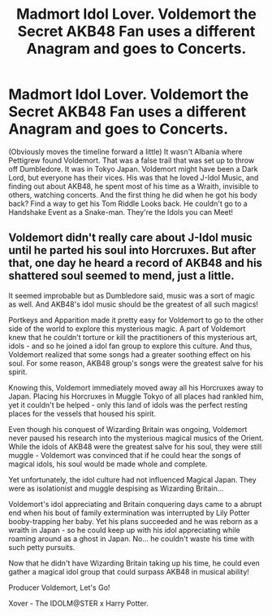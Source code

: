 #+TITLE: Madmort Idol Lover. Voldemort the Secret AKB48 Fan uses a different Anagram and goes to Concerts.

* Madmort Idol Lover. Voldemort the Secret AKB48 Fan uses a different Anagram and goes to Concerts.
:PROPERTIES:
:Author: LittenInAScarf
:Score: 19
:DateUnix: 1621674004.0
:DateShort: 2021-May-22
:FlairText: Prompt
:END:
(Obviously moves the timeline forward a little) It wasn't Albania where Pettigrew found Voldemort. That was a false trail that was set up to throw off Dumbledore. It was in Tokyo Japan. Voldemort might have been a Dark Lord, but everyone has their vices. His was that he loved J-Idol Music, and finding out about AKB48, he spent most of his time as a Wraith, invisible to others, watching concerts. And the first thing he did when he got his body back? Find a way to get his Tom Riddle Looks back. He couldn't go to a Handshake Event as a Snake-man. They're the Idols you can Meet!


** Voldemort didn't really care about J-Idol music until he parted his soul into Horcruxes. But after that, one day he heard a record of AKB48 and his shattered soul seemed to mend, just a little.

It seemed improbable but as Dumbledore said, music was a sort of magic as well. And AKB48's idol music should be the greatest of all such magics!

Portkeys and Apparition made it pretty easy for Voldemort to go to the other side of the world to explore this mysterious magic. A part of Voldemort knew that he couldn't torture or kill the practitioners of this mysterious art, idols - and so he joined a idol fan group to explore this culture. And thus, Voldemort realized that some songs had a greater soothing effect on his soul. For some reason, AKB48 group's songs were the greatest salve for his spirit.

Knowing this, Voldemort immediately moved away all his Horcruxes away to Japan. Placing his Horcruxes in Muggle Tokyo of all places had rankled him, yet it couldn't be helped - only this land of idols was the perfect resting places for the vessels that housed his spirit.

Even though his conquest of Wizarding Britain was ongoing, Voldemort never paused his research into the mysterious magical musics of the Orient. While the idols of AKB48 were the greatest salve for his soul, they were still muggle - Voldemort was convinced that if he could hear the songs of magical idols, his soul would be made whole and complete.

Yet unfortunately, the idol culture had not influenced Magical Japan. They were as isolationist and muggle despising as Wizarding Britain...

Voldemort's idol appreciating and Britain conquering days came to a abrupt end when his bout of family extermination was interrupted by Lily Potter booby-trapping her baby. Yet his plans succeeded and he was reborn as a wraith in Japan - so he could keep up with his idol appreciating while roaming around as a ghost in Japan. No... he couldn't waste his time with such petty pursuits.

Now that he didn't have Wizarding Britain taking up his time, he could even gather a magical idol group that could surpass AKB48 in musical ability!

Producer Voldemort, Let's Go!

Xover - The IDOLM@STER x Harry Potter.
:PROPERTIES:
:Author: Aardwarkthe2nd
:Score: 6
:DateUnix: 1621676617.0
:DateShort: 2021-May-22
:END:
